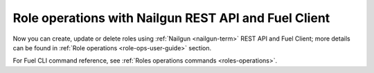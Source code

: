 .. _role-operations:

Role operations with Nailgun REST API and Fuel Client
+++++++++++++++++++++++++++++++++++++++++++++++++++++

Now you can create, update or delete roles
using :ref:`Nailgun <nailgun-term>`
REST API and Fuel Client; more details
can be found in
:ref:`Role operations <role-ops-user-guide>`
section.

For Fuel CLI command reference, see
:ref:`Roles operations commands <roles-operations>`.

